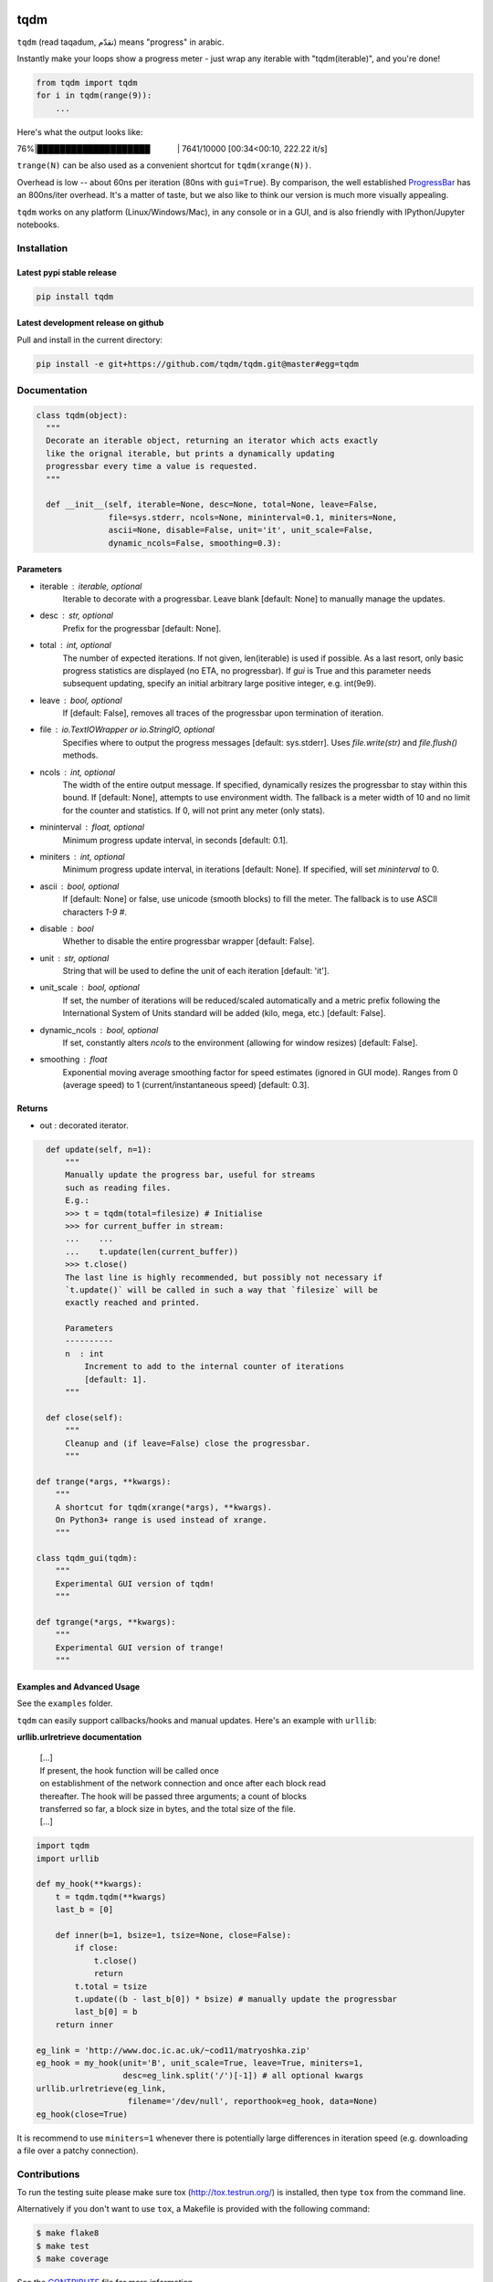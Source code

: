 |Logo|

tqdm
====

|Build Status| |Coverage Status| |PyPi Status| |PyPi Downloads|

``tqdm`` (read taqadum, تقدّم) means "progress" in arabic.

Instantly make your loops show a progress meter - just wrap any
iterable with "tqdm(iterable)", and you're done!

.. code:: python

    from tqdm import tqdm
    for i in tqdm(range(9)):
        ...

Here's what the output looks like:

76%\|████████████████████\             \| 7641/10000 [00:34<00:10,
222.22 it/s]

``trange(N)`` can be also used as a convenient shortcut for
``tqdm(xrange(N))``.

|Screenshot|

Overhead is low -- about 60ns per iteration (80ns with ``gui=True``).
By comparison, the well established
`ProgressBar <https://code.google.com/p/python-progressbar/>`__ has
an 800ns/iter overhead. It's a matter of taste, but we also like to think our
version is much more visually appealing.

``tqdm`` works on any platform (Linux/Windows/Mac), in any console or in a
GUI, and is also friendly with IPython/Jupyter notebooks.


Installation
------------

Latest pypi stable release
~~~~~~~~~~~~~~~~~~~~~~~~~~

.. code:: sh

    pip install tqdm

Latest development release on github
~~~~~~~~~~~~~~~~~~~~~~~~~~~~~~~~~~~~

Pull and install in the current directory:

.. code:: sh

    pip install -e git+https://github.com/tqdm/tqdm.git@master#egg=tqdm


Documentation
-------------

.. code:: python

    class tqdm(object):
      """
      Decorate an iterable object, returning an iterator which acts exactly
      like the orignal iterable, but prints a dynamically updating
      progressbar every time a value is requested.
      """

      def __init__(self, iterable=None, desc=None, total=None, leave=False,
                   file=sys.stderr, ncols=None, mininterval=0.1, miniters=None,
                   ascii=None, disable=False, unit='it', unit_scale=False,
                   dynamic_ncols=False, smoothing=0.3):

Parameters
~~~~~~~~~~

* iterable  : iterable, optional  
    Iterable to decorate with a progressbar.
    Leave blank [default: None] to manually manage the updates.
* desc  : str, optional  
    Prefix for the progressbar [default: None].
* total  : int, optional  
    The number of expected iterations. If not given, len(iterable) is
    used if possible. As a last resort, only basic progress
    statistics are displayed (no ETA, no progressbar). If `gui` is
    True and this parameter needs subsequent updating, specify an
    initial arbitrary large positive integer, e.g. int(9e9).
* leave  : bool, optional  
    If [default: False], removes all traces of the progressbar
    upon termination of iteration.
* file  : `io.TextIOWrapper` or `io.StringIO`, optional  
    Specifies where to output the progress messages
    [default: sys.stderr]. Uses `file.write(str)` and `file.flush()`
    methods.
* ncols  : int, optional  
    The width of the entire output message. If specified, dynamically
    resizes the progressbar to stay within this bound. If
    [default: None], attempts to use environment width. The fallback
    is a meter width of 10 and no limit for the counter and
    statistics. If 0, will not print any meter (only stats).
* mininterval  : float, optional  
    Minimum progress update interval, in seconds [default: 0.1].
* miniters  : int, optional  
    Minimum progress update interval, in iterations [default: None].
    If specified, will set `mininterval` to 0.
* ascii  : bool, optional  
    If [default: None] or false, use unicode (smooth blocks) to fill
    the meter. The fallback is to use ASCII characters `1-9 #`.
* disable : bool  
    Whether to disable the entire progressbar wrapper [default: False].
* unit  : str, optional  
    String that will be used to define the unit of each iteration
    [default: 'it'].
* unit_scale  : bool, optional  
    If set, the number of iterations will be reduced/scaled
    automatically and a metric prefix following the
    International System of Units standard will be added
    (kilo, mega, etc.) [default: False].
* dynamic_ncols  : bool, optional  
    If set, constantly alters `ncols` to the environment (allowing
    for window resizes) [default: False].
* smoothing  : float  
    Exponential moving average smoothing factor for speed estimates
    (ignored in GUI mode). Ranges from 0 (average speed) to 1
    (current/instantaneous speed) [default: 0.3].

Returns
~~~~~~~

* out  : decorated iterator.

.. code:: python

      def update(self, n=1):
          """
          Manually update the progress bar, useful for streams
          such as reading files.
          E.g.:
          >>> t = tqdm(total=filesize) # Initialise
          >>> for current_buffer in stream:
          ...    ...
          ...    t.update(len(current_buffer))
          >>> t.close()
          The last line is highly recommended, but possibly not necessary if
          `t.update()` will be called in such a way that `filesize` will be
          exactly reached and printed.

          Parameters
          ----------
          n  : int
              Increment to add to the internal counter of iterations
              [default: 1].
          """

      def close(self):
          """
          Cleanup and (if leave=False) close the progressbar.
          """

    def trange(*args, **kwargs):
        """
        A shortcut for tqdm(xrange(*args), **kwargs).
        On Python3+ range is used instead of xrange.
        """

    class tqdm_gui(tqdm):
        """
        Experimental GUI version of tqdm!
        """

    def tgrange(*args, **kwargs):
        """
        Experimental GUI version of trange!
        """

Examples and Advanced Usage
~~~~~~~~~~~~~~~~~~~~~~~~~~~

See the ``examples`` folder.

``tqdm`` can easily support callbacks/hooks and manual updates.
Here's an example with ``urllib``:

**urllib.urlretrieve documentation**

    | [...]
    | If present, the hook function will be called once
    | on establishment of the network connection and once after each
      block read
    | thereafter. The hook will be passed three arguments; a count of
      blocks
    | transferred so far, a block size in bytes, and the total size of
      the file.
    | [...]

.. code:: python

    import tqdm
    import urllib

    def my_hook(**kwargs):
        t = tqdm.tqdm(**kwargs)
        last_b = [0]

        def inner(b=1, bsize=1, tsize=None, close=False):
            if close:
                t.close()
                return
            t.total = tsize
            t.update((b - last_b[0]) * bsize) # manually update the progressbar
            last_b[0] = b
        return inner

    eg_link = 'http://www.doc.ic.ac.uk/~cod11/matryoshka.zip'
    eg_hook = my_hook(unit='B', unit_scale=True, leave=True, miniters=1,
                      desc=eg_link.split('/')[-1]) # all optional kwargs
    urllib.urlretrieve(eg_link,
                       filename='/dev/null', reporthook=eg_hook, data=None)
    eg_hook(close=True)

It is recommend to use ``miniters=1`` whenever there is potentially
large differences in iteration speed (e.g. downloading a file over
a patchy connection).


Contributions
-------------

To run the testing suite please make sure tox (http://tox.testrun.org/)
is installed, then type ``tox`` from the command line.

Alternatively if you don't want to use ``tox``, a Makefile is provided
with the following command:

.. code:: sh

    $ make flake8
    $ make test
    $ make coverage

See the `CONTRIBUTE <https://raw.githubusercontent.com/tqdm/tqdm/master/CONTRIBUTE>`__
file for more information.


License
-------

`MIT LICENSE <https://raw.githubusercontent.com/tqdm/tqdm/master/LICENSE>`__.


Authors
-------

-  Casper da Costa-Luis (casperdcl)
-  Stephen Larroque (lrq3000)
-  Hadrien Mary (hadim)
-  Noam Yorav-Raphael (noamraph)*
-  Ivan Ivanov (obiwanus)
-  Mikhail Korobov (kmike)

`*` Original author

.. |Logo| image:: https://raw.githubusercontent.com/tqdm/tqdm/master/logo.png
.. |Build Status| image:: https://travis-ci.org/tqdm/tqdm.svg?branch=master
   :target: https://travis-ci.org/tqdm/tqdm
.. |Coverage Status| image:: https://coveralls.io/repos/tqdm/tqdm/badge.svg
   :target: https://coveralls.io/r/tqdm/tqdm
.. |PyPi Status| image:: https://img.shields.io/pypi/v/tqdm.svg
   :target: https://pypi.python.org/pypi/tqdm
.. |PyPi Downloads| image:: https://img.shields.io/pypi/dm/tqdm.svg
   :target: https://pypi.python.org/pypi/tqdm
.. |Screenshot| image:: https://raw.githubusercontent.com/tqdm/tqdm/master/tqdm.gif

